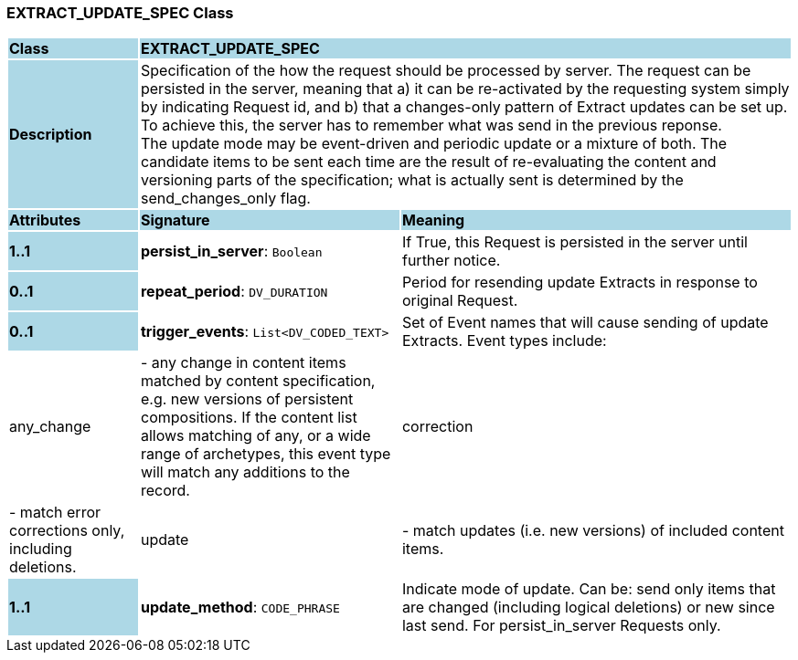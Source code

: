 === EXTRACT_UPDATE_SPEC Class

[cols="^1,2,3"]
|===
|*Class*
{set:cellbgcolor:lightblue}
2+^|*EXTRACT_UPDATE_SPEC*

|*Description*
{set:cellbgcolor:lightblue}
2+|Specification of the how the request should be processed by server. The request can be persisted in the server, meaning that a) it can be re-activated by the requesting system simply by indicating Request id, and b) that a changes-only pattern of Extract updates can be set up. To achieve this, the server has to remember what was send in the previous reponse. +
The update mode may be event-driven and periodic update or a mixture of both. The candidate items to be sent each time are the result of re-evaluating the content and versioning parts of the specification; what is actually sent is determined by the send_changes_only flag.
{set:cellbgcolor!}

|*Attributes*
{set:cellbgcolor:lightblue}
^|*Signature*
^|*Meaning*

|*1..1*
{set:cellbgcolor:lightblue}
|*persist_in_server*: `Boolean`
{set:cellbgcolor!}
|If True, this Request is persisted in the server until further notice.

|*0..1*
{set:cellbgcolor:lightblue}
|*repeat_period*: `DV_DURATION`
{set:cellbgcolor!}
|Period for resending update Extracts in response to original Request.

|*0..1*
{set:cellbgcolor:lightblue}
|*trigger_events*: `List<DV_CODED_TEXT>`
{set:cellbgcolor!}
|Set of Event names that will cause sending of update Extracts. Event types include:   |any_change| - any change in content items matched by content specification, e.g. new versions of persistent compositions. If the content list allows matching of any, or a wide range of archetypes, this event type will match any additions to the record. +
  |correction| - match error corrections only, including deletions. +
  |update| - match updates (i.e. new versions) of included content items.

|*1..1*
{set:cellbgcolor:lightblue}
|*update_method*: `CODE_PHRASE`
{set:cellbgcolor!}
|Indicate mode of update. Can be: send only items that are changed (including logical deletions) or new since last send. For persist_in_server Requests only.
|===
